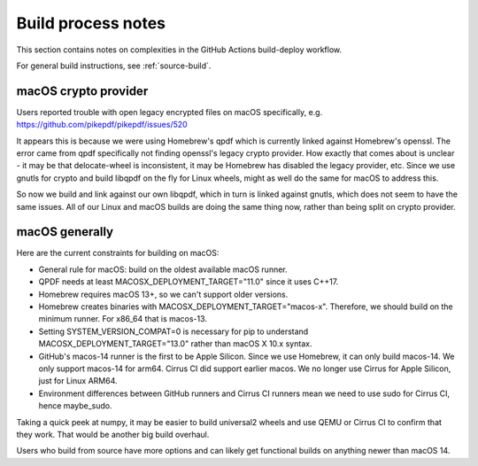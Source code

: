 Build process notes
===================

This section contains notes on complexities in the GitHub Actions
build-deploy workflow.

For general build instructions, see :ref:`source-build`.

macOS crypto provider
---------------------

Users reported trouble with open legacy encrypted files on macOS
specifically, e.g. https://github.com/pikepdf/pikepdf/issues/520

It appears this is because we were using Homebrew's qpdf which is
currently linked against Homebrew's openssl. The error came from
qpdf specifically not finding openssl's legacy crypto provider. How
exactly that comes about is unclear - it may be that delocate-wheel
is inconsistent, it may be Homebrew has disabled the legacy
provider, etc. Since we use gnutls for crypto and build libqpdf on
the fly for Linux wheels, might as well do the same for macOS
to address this.

So now we build and link against our own libqpdf, which in turn is
linked against gnutls, which does not seem to have the same issues.
All of our Linux and macOS builds are doing the same thing now,
rather than being split on crypto provider.

macOS generally
---------------

Here are the current constraints for building on macOS:

- General rule for macOS: build on the oldest available macOS runner.

- QPDF needs at least MACOSX_DEPLOYMENT_TARGET="11.0" since it uses
  C++17.

- Homebrew requires macOS 13+, so we can't support older versions.

- Homebrew creates binaries with MACOSX_DEPLOYMENT_TARGET="macos-x".
  Therefore, we should build on the minimum runner. For x86_64 that is
  macos-13.

- Setting SYSTEM_VERSION_COMPAT=0 is necessary for pip to understand
  MACOSX_DEPLOYMENT_TARGET="13.0" rather than macOS X 10.x syntax.

- GitHub's macos-14 runner is the first to be Apple Silicon. Since we
  use Homebrew, it can only build macos-14. We only support macos-14
  for arm64. Cirrus CI did support earlier macos. We no longer use
  Cirrus for Apple Silicon, just for Linux ARM64.

- Environment differences between GitHub runners and Cirrus CI runners
  mean we need to use sudo for Cirrus CI, hence maybe_sudo.

Taking a quick peek at numpy, it may be easier to build universal2 wheels
and use QEMU or Cirrus CI to confirm that they work. That would be another
big build overhaul.

Users who build from source have more options and can likely get
functional builds on anything newer than macOS 14.
